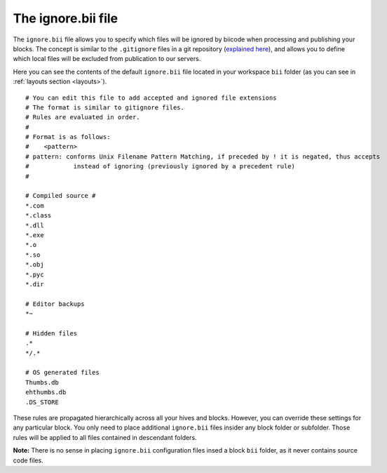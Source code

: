.. _ignore:

The ignore.bii file
-------------------

The ``ignore.bii`` file allows you to specify which files will be ignored by biicode when processing and publishing your blocks. The concept is similar to the ``.gitignore`` files in a git repository (`explained here <http://git-scm.com/docs/gitignore>`_), and allows you to define which local files will be excluded from publication to our servers. 

Here you can see the contents of the default ``ignore.bii`` file located in your workspace ``bii`` folder (as you can see in :ref:`layouts section <layouts>`). ::

	# You can edit this file to add accepted and ignored file extensions
	# The format is similar to gitignore files.
	# Rules are evaluated in order.
	#
	# Format is as follows:
	#    <pattern>
	# pattern: conforms Unix Filename Pattern Matching, if preceded by ! it is negated, thus accepts
	#            instead of ignoring (previously ignored by a precedent rule)
	#

	# Compiled source #
	*.com
	*.class
	*.dll
	*.exe
	*.o
	*.so
	*.obj
	*.pyc
	*.dir

	# Editor backups
	*~

	# Hidden files
	.*
	*/.*

	# OS generated files
	Thumbs.db
	ehthumbs.db
	.DS_STORE


These rules are propagated hierarchically across all your hives and blocks. However, you can override these settings for any particular block. You only need to place additional ``ignore.bii`` files insider any block folder or subfolder. Those rules will be applied to all files contained in descendant folders. 

**Note:** There is no sense in placing ``ignore.bii`` configuration files insed a block ``bii`` folder, as it never contains source code files.


